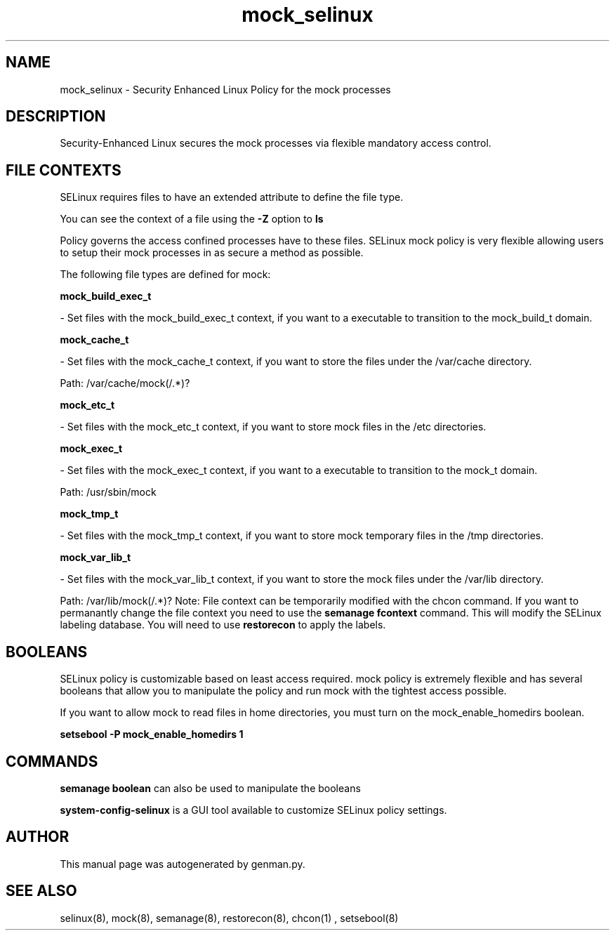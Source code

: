 .TH  "mock_selinux"  "8"  "mock" "dwalsh@redhat.com" "mock SELinux Policy documentation"
.SH "NAME"
mock_selinux \- Security Enhanced Linux Policy for the mock processes
.SH "DESCRIPTION"

Security-Enhanced Linux secures the mock processes via flexible mandatory access
control.  
.SH FILE CONTEXTS
SELinux requires files to have an extended attribute to define the file type. 
.PP
You can see the context of a file using the \fB\-Z\fP option to \fBls\bP
.PP
Policy governs the access confined processes have to these files. 
SELinux mock policy is very flexible allowing users to setup their mock processes in as secure a method as possible.
.PP 
The following file types are defined for mock:


.EX
.B mock_build_exec_t 
.EE

- Set files with the mock_build_exec_t context, if you want to a executable to transition to the mock_build_t domain.


.EX
.B mock_cache_t 
.EE

- Set files with the mock_cache_t context, if you want to store the files under the /var/cache directory.

.br
Path: 
/var/cache/mock(/.*)?

.EX
.B mock_etc_t 
.EE

- Set files with the mock_etc_t context, if you want to store mock files in the /etc directories.


.EX
.B mock_exec_t 
.EE

- Set files with the mock_exec_t context, if you want to a executable to transition to the mock_t domain.

.br
Path: 
/usr/sbin/mock

.EX
.B mock_tmp_t 
.EE

- Set files with the mock_tmp_t context, if you want to store mock temporary files in the /tmp directories.


.EX
.B mock_var_lib_t 
.EE

- Set files with the mock_var_lib_t context, if you want to store the mock files under the /var/lib directory.

.br
Path: 
/var/lib/mock(/.*)?
Note: File context can be temporarily modified with the chcon command.  If you want to permanantly change the file context you need to use the 
.B semanage fcontext 
command.  This will modify the SELinux labeling database.  You will need to use
.B restorecon
to apply the labels.

.SH BOOLEANS
SELinux policy is customizable based on least access required.  mock policy is extremely flexible and has several booleans that allow you to manipulate the policy and run mock with the tightest access possible.


.PP
If you want to allow mock to read files in home directories, you must turn on the mock_enable_homedirs boolean.

.EX
.B setsebool -P mock_enable_homedirs 1
.EE

.SH "COMMANDS"

.B semanage boolean
can also be used to manipulate the booleans

.PP
.B system-config-selinux 
is a GUI tool available to customize SELinux policy settings.

.SH AUTHOR	
This manual page was autogenerated by genman.py.

.SH "SEE ALSO"
selinux(8), mock(8), semanage(8), restorecon(8), chcon(1)
, setsebool(8)